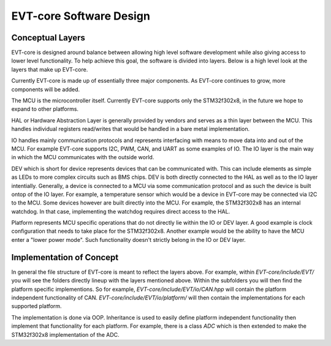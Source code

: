 ========================
EVT-core Software Design
========================

Conceptual Layers
=================

EVT-core is designed around balance between allowing high level software
development while also giving access to lower level functionality. To help
achieve this goal, the software is divided into layers. Below is a high level
look at the layers that make up EVT-core.


.. image:: ../_static/images/evt_core_layers.png
   :width: 400
   :align: center


Currently EVT-core is made up of essentially three major components. As
EVT-core continues to grow, more components will be added.

The MCU is the microcontroller itself. Currently EVT-core supports only the
STM32f302x8, in the future we hope to expand to other platforms.

HAL or Hardware Abstraction Layer is generally provided by vendors and
serves as a thin layer between the MCU. This handles individual registers
read/writes that would be handled in a bare metal implementation.


IO handles mainly communication protocols and represents interfacing with
means to move data into and out of the MCU. For example EVT-core supports
I2C, PWM, CAN, and UART as some examples of IO. The IO layer is the main
way in which the MCU communicates with the outside world.

DEV which is short for device represents devices that can be communicated with.
This can include elements as simple as LEDs to more complex circuits such as
BMS chips. DEV is both directly connected to the HAL as well as to the IO
layer intentially. Generally, a device is connected to a MCU via some
communication protocol and as such the device is built ontop of the IO layer.
For example, a temperature sensor which would be a device in EVT-core may
be connected via I2C to the MCU. Some devices however are built directly into
the MCU. For example, the STM32f302x8 has an internal watchdog. In that case,
implementing the watchdog requires direct access to the HAL.

Platform represents MCU specific operations that do not directly lie within
the IO or DEV layer. A good example is clock configuration that needs to
take place for the STM32f302x8. Another example would be the ability to
have the MCU enter a "lower power mode". Such functionality doesn't strictly
belong in the IO or DEV layer.


Implementation of Concept
=========================

In general the file structure of EVT-core is meant to reflect the layers
above. For example, within `EVT-core/include/EVT/` you will see the
folders directly lineup with the layers mentioned above. Within the subfolders
you will then find the platform specific implementions. So for example,
`EVT-core/include/EVT/io/CAN.hpp` will contain the platform independent
functionality of CAN. `EVT-core/include/EVT/io/platform/` will then contain
the implementations for each supported platform.

The implementation is done via OOP. Inheritance is used to easily define
platform independent functionality then implement that functionality for
each platform. For example, there is a class `ADC` which is then extended
to make the STM32f302x8 implementation of the ADC.
